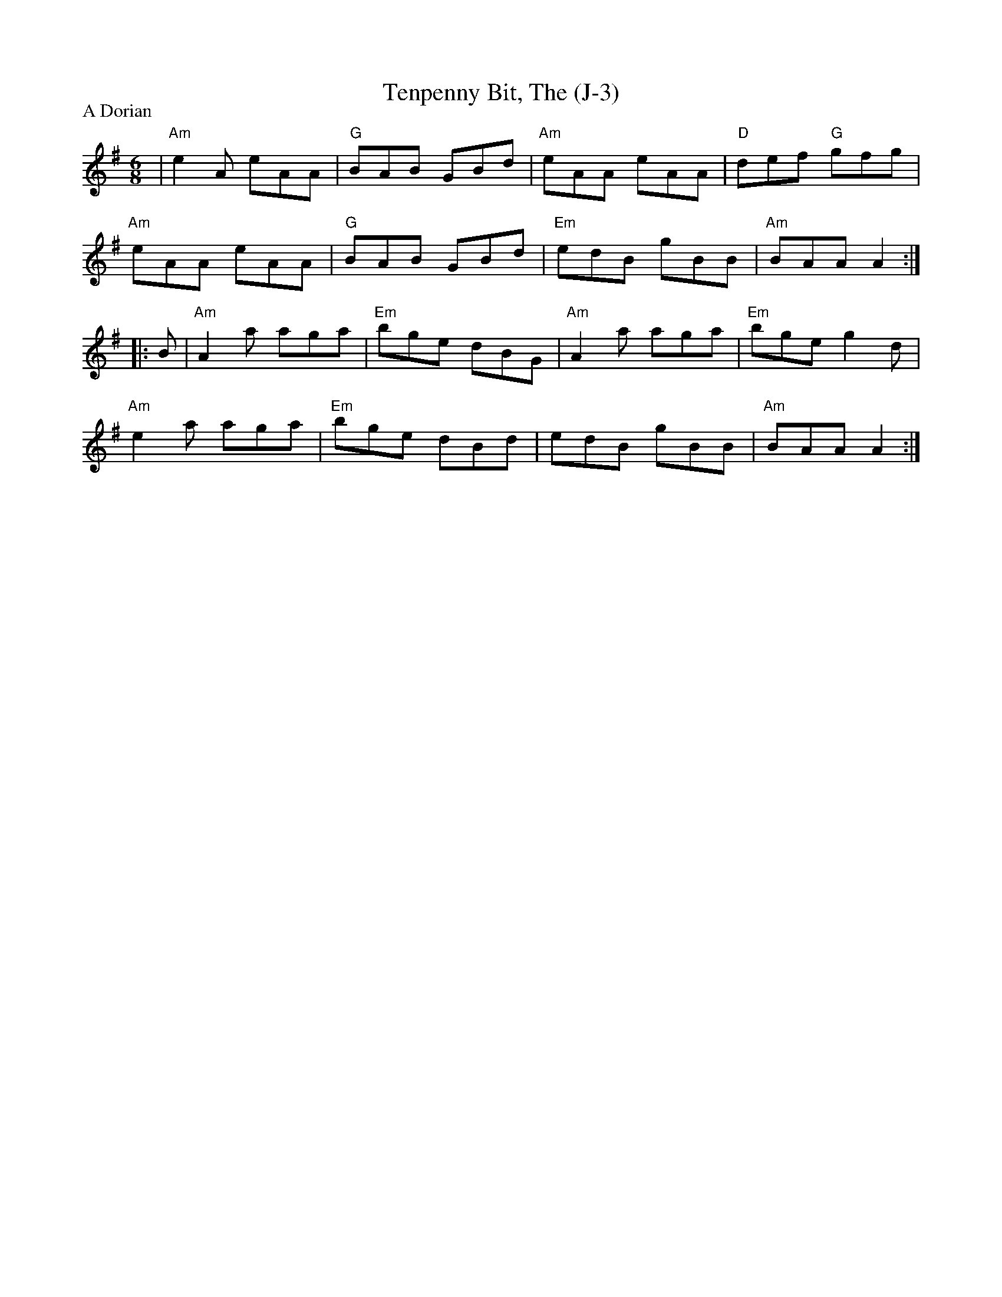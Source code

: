 X:1
T: Tenpenny Bit, The (J-3)
M: 6/8
Z:
R: jig
P: A Dorian
K: ADor
| "Am"e2A eAA| "G"BAB GBd| "Am"eAA eAA| "D"def "G"gfg|
   "Am"eAA eAA| "G"BAB GBd| "Em"edB gBB| "Am"BAA A2 :|
|:\
B| "Am"A2a aga| "Em"bge dBG| "Am"A2a aga| "Em"bge g2d|
   "Am"e2a aga| "Em"bge dBd| edB gBB| "Am"BAA A2 :|
%
